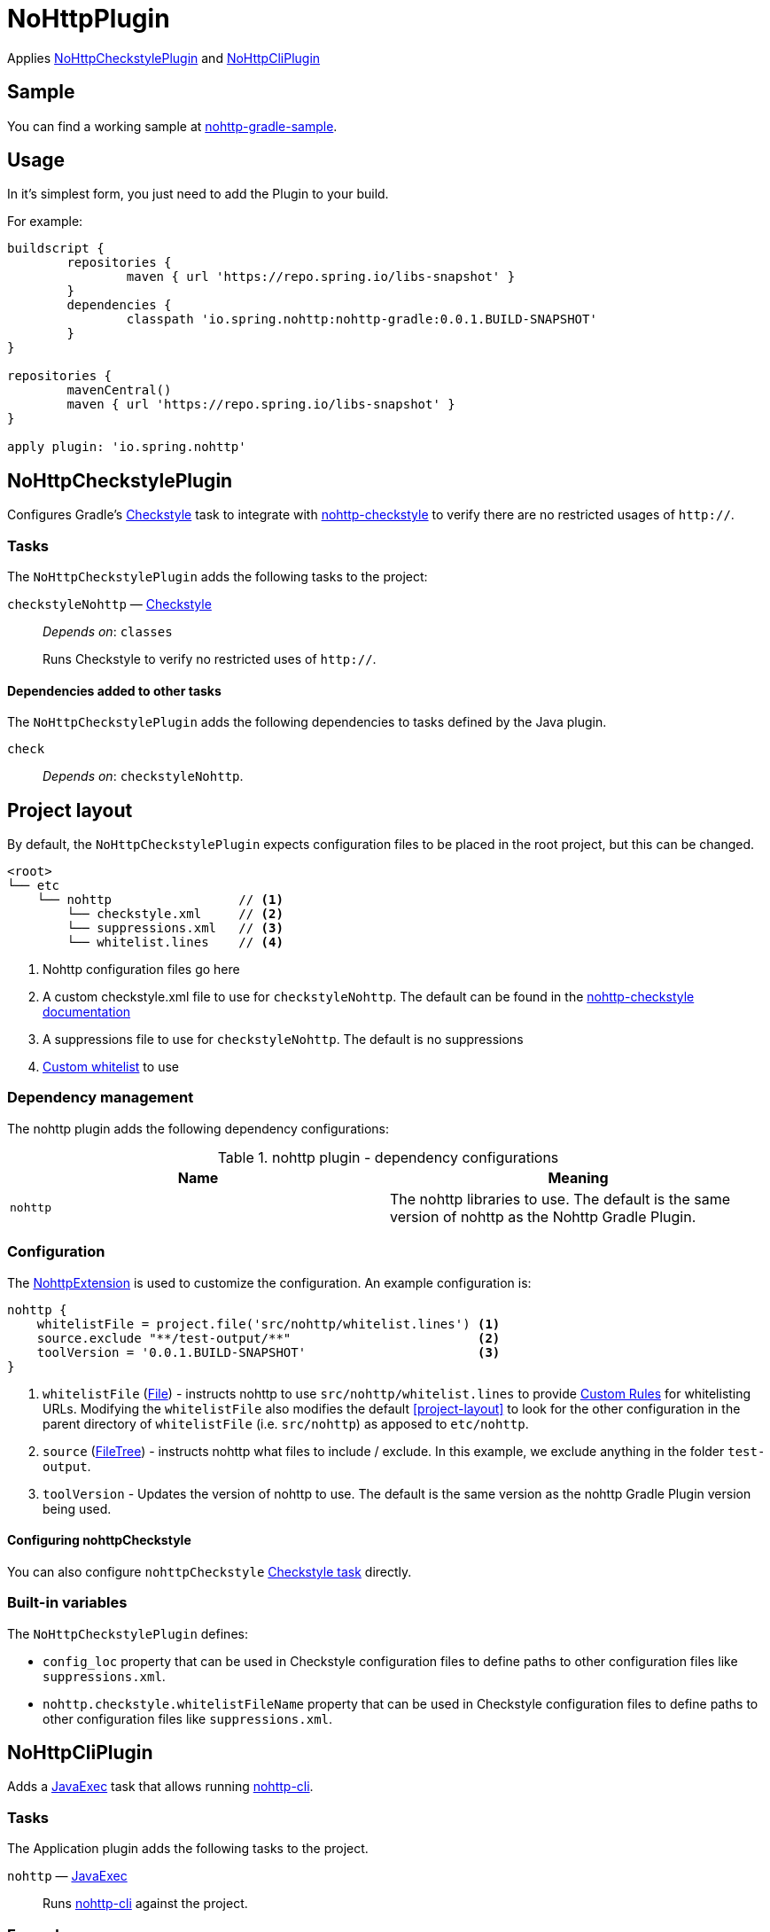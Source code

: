 = NoHttpPlugin

Applies <<NoHttpCheckstylePlugin>> and <<NoHttpCliPlugin>>

== Sample

You can find a working sample at https://github.com/spring-io/nohttp/tree/master/samples/nohttp-gradle-sample[nohttp-gradle-sample].

== Usage

In it's simplest form, you just need to add the Plugin to your build.

For example:

[source,groovy]
----
buildscript {
	repositories {
		maven { url 'https://repo.spring.io/libs-snapshot' }
	}
	dependencies {
		classpath 'io.spring.nohttp:nohttp-gradle:0.0.1.BUILD-SNAPSHOT'
	}
}

repositories {
	mavenCentral()
	maven { url 'https://repo.spring.io/libs-snapshot' }
}

apply plugin: 'io.spring.nohttp'
----

== NoHttpCheckstylePlugin

Configures Gradle's https://docs.gradle.org/current/dsl/org.gradle.api.plugins.quality.Checkstyle.html[Checkstyle] task to integrate with https://github.com/spring-io/nohttp/tree/master/nohttp-checkstyle[nohttp-checkstyle] to verify there are no restricted usages of `http://`.


=== Tasks

The `NoHttpCheckstylePlugin` adds the following tasks to the project:

`checkstyleNohttp` — https://docs.gradle.org/current/dsl/org.gradle.api.plugins.quality.Checkstyle.html[Checkstyle]::
_Depends on_: `classes`
+
Runs Checkstyle to verify no restricted uses of `http://`.

==== Dependencies added to other tasks

The `NoHttpCheckstylePlugin` adds the following dependencies to tasks defined by the Java plugin.

`check`::
_Depends on_: `checkstyleNohttp`.

== Project layout

By default, the `NoHttpCheckstylePlugin` expects configuration files to be placed in the root project, but this can be changed.

----
<root>
└── etc
    └── nohttp                 // <1>
        └── checkstyle.xml     // <2>
        └── suppressions.xml   // <3>
        └── whitelist.lines    // <4>
----
<1> Nohttp configuration files go here
<2> A custom checkstyle.xml file to use for `checkstyleNohttp`. The default can be found in the https://github.com/spring-io/nohttp/blob/master/nohttp-checkstyle/README.adoc#configuration[nohttp-checkstyle documentation]
<3> A suppressions file to use for `checkstyleNohttp`. The default is no suppressions
<4> https://github.com/spring-io/nohttp/tree/master/nohttp-checkstyle#custom-whitelist[Custom whitelist] to use

=== Dependency management

The nohttp plugin adds the following dependency configurations:

.nohttp plugin - dependency configurations
[cols="a,a", options="header"]
|===
| Name
| Meaning

| `nohttp`
| The nohttp libraries to use. The default is the same version of nohttp as the Nohttp Gradle Plugin.
|===


=== Configuration

The https://github.com/spring-io/nohttp/blob/master/nohttp-gradle/src/main/java/io/spring/nohttp/gradle/NoHttpExtension.java[NohttpExtension] is used to customize the configuration. An example configuration is:

[source,groovy]
----
nohttp {
    whitelistFile = project.file('src/nohttp/whitelist.lines') <1>
    source.exclude "**/test-output/**"                         <2>
    toolVersion = '0.0.1.BUILD-SNAPSHOT'                       <3>
}
----

<1> `whitelistFile` (https://docs.oracle.com/javase/8/docs/api/java/io/File.html[File]) - instructs nohttp to use `src/nohttp/whitelist.lines` to provide https://github.com/spring-io/nohttp/tree/master/nohttp#regexpredicatecreatewhitelistinputstream[Custom Rules] for whitelisting URLs. Modifying the `whitelistFile` also modifies the default <<project-layout>> to look for the other configuration in the parent directory of `whitelistFile` (i.e. `src/nohttp`) as apposed to `etc/nohttp`.
<2> `source` (https://docs.gradle.org/current/userguide/working_with_files.html#sec:file_trees[FileTree]) - instructs nohttp what files to include / exclude. In this example, we exclude anything in the folder `test-output`.
<3> `toolVersion` - Updates the version of nohttp to use. The default is the same version as the nohttp Gradle Plugin version being used.

==== Configuring nohttpCheckstyle

You can also configure `nohttpCheckstyle` https://docs.gradle.org/current/dsl/org.gradle.api.plugins.quality.Checkstyle.html[Checkstyle task] directly.

=== Built-in variables

The `NoHttpCheckstylePlugin` defines:

- `config_loc` property that can be used in Checkstyle configuration files to define paths to other configuration files like `suppressions.xml`.
- `nohttp.checkstyle.whitelistFileName` property that can be used in Checkstyle configuration files to define paths to other configuration files like `suppressions.xml`.

== NoHttpCliPlugin

Adds a https://docs.gradle.org/current/javadoc/org/gradle/api/tasks/JavaExec.html[JavaExec] task that allows running https://github.com/spring-io/nohttp/tree/master/nohttp-cli[nohttp-cli].

=== Tasks

The Application plugin adds the following tasks to the project.

`nohttp` — https://docs.gradle.org/current/javadoc/org/gradle/api/tasks/JavaExec.html[JavaExec]::
+
Runs https://github.com/spring-io/nohttp/tree/master/nohttp-cli[nohttp-cli] against the project.

=== Examples

Run with the defaults. It finds all restricted usages of `http://` and reports them.

----
./gradlew nohttp
----

Outputs the help

----
./gradlew nohttp --args='--help'
----

Advanced sample

----
./gradlew nohttp --args='-D=build -D=.git -F=spring.schemas -w etc/nohttp/whitelist.lines'
----

- Exclude the folders 'build', `.git'
- Exclude the files 'spring.schemas`
- Use additional `whitelistFile` to provide https://github.com/spring-io/nohttp/tree/master/nohttp#regexpredicatecreatewhitelistinputstream[Custom Rules] of `etc/nohttpwhitelist.lines`
